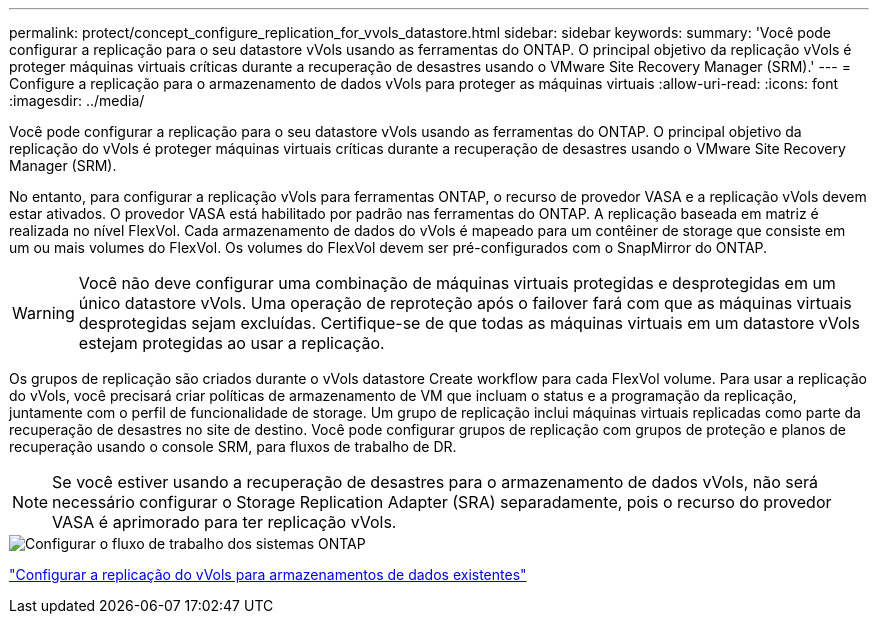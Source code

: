 ---
permalink: protect/concept_configure_replication_for_vvols_datastore.html 
sidebar: sidebar 
keywords:  
summary: 'Você pode configurar a replicação para o seu datastore vVols usando as ferramentas do ONTAP. O principal objetivo da replicação vVols é proteger máquinas virtuais críticas durante a recuperação de desastres usando o VMware Site Recovery Manager (SRM).' 
---
= Configure a replicação para o armazenamento de dados vVols para proteger as máquinas virtuais
:allow-uri-read: 
:icons: font
:imagesdir: ../media/


[role="lead"]
Você pode configurar a replicação para o seu datastore vVols usando as ferramentas do ONTAP. O principal objetivo da replicação do vVols é proteger máquinas virtuais críticas durante a recuperação de desastres usando o VMware Site Recovery Manager (SRM).

No entanto, para configurar a replicação vVols para ferramentas ONTAP, o recurso de provedor VASA e a replicação vVols devem estar ativados. O provedor VASA está habilitado por padrão nas ferramentas do ONTAP. A replicação baseada em matriz é realizada no nível FlexVol. Cada armazenamento de dados do vVols é mapeado para um contêiner de storage que consiste em um ou mais volumes do FlexVol. Os volumes do FlexVol devem ser pré-configurados com o SnapMirror do ONTAP.


WARNING: Você não deve configurar uma combinação de máquinas virtuais protegidas e desprotegidas em um único datastore vVols. Uma operação de reproteção após o failover fará com que as máquinas virtuais desprotegidas sejam excluídas. Certifique-se de que todas as máquinas virtuais em um datastore vVols estejam protegidas ao usar a replicação.

Os grupos de replicação são criados durante o vVols datastore Create workflow para cada FlexVol volume. Para usar a replicação do vVols, você precisará criar políticas de armazenamento de VM que incluam o status e a programação da replicação, juntamente com o perfil de funcionalidade de storage. Um grupo de replicação inclui máquinas virtuais replicadas como parte da recuperação de desastres no site de destino. Você pode configurar grupos de replicação com grupos de proteção e planos de recuperação usando o console SRM, para fluxos de trabalho de DR.


NOTE: Se você estiver usando a recuperação de desastres para o armazenamento de dados vVols, não será necessário configurar o Storage Replication Adapter (SRA) separadamente, pois o recurso do provedor VASA é aprimorado para ter replicação vVols.

image::../media/vvols_replication.png[Configurar o fluxo de trabalho dos sistemas ONTAP]

link:../protect/configure_vvols_replication_existing_datastore.html["Configurar a replicação do vVols para armazenamentos de dados existentes"]
